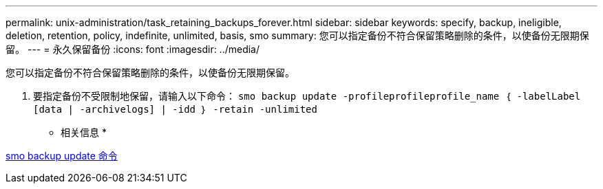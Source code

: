 ---
permalink: unix-administration/task_retaining_backups_forever.html 
sidebar: sidebar 
keywords: specify, backup, ineligible, deletion, retention, policy, indefinite, unlimited, basis, smo 
summary: 您可以指定备份不符合保留策略删除的条件，以使备份无限期保留。 
---
= 永久保留备份
:icons: font
:imagesdir: ../media/


[role="lead"]
您可以指定备份不符合保留策略删除的条件，以使备份无限期保留。

. 要指定备份不受限制地保留，请输入以下命令： `smo backup update -profileprofileprofile_name ｛ -labelLabel [data | -archivelogs] | -idd ｝ -retain -unlimited`


* 相关信息 *

xref:reference_the_smosmsapbackup_update_command.adoc[smo backup update 命令]
